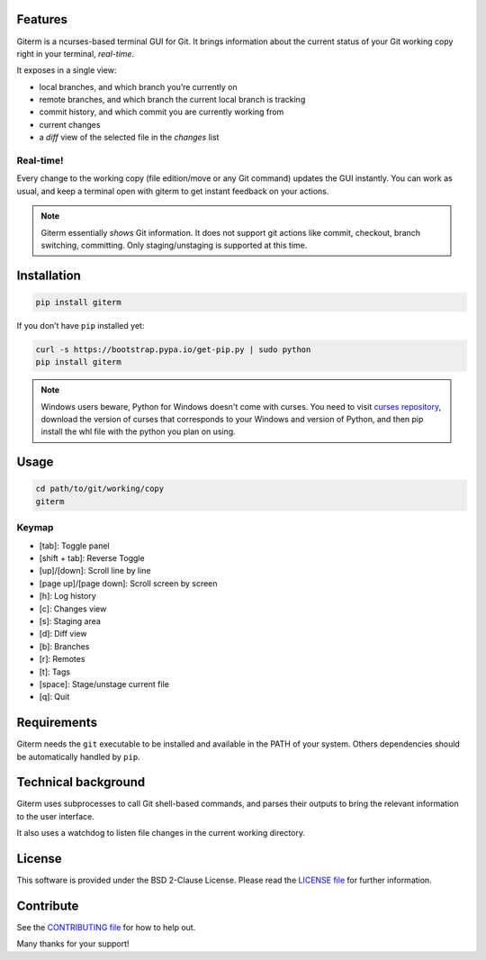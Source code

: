 .. image:: https://img.shields.io/travis/timlegrand/giterm.svg
    :alt: Travis-ci build information

.. image:: https://badge.fury.io/py/giterm.svg
    :alt: giterm is officially packaged at PyPI
    :target: https://badge.fury.io/py/giterm

.. image:: https://img.shields.io/pypi/dm/giterm.svg
    :alt: giterm can be found on PyPI official

.. image:: https://img.shields.io/pypi/status/giterm.svg
    :alt: giterm development status

.. image:: https://img.shields.io/pypi/l/giterm.svg
    :alt: giterm is released under BSD 2-Clause license

.. image:: https://badges.gitter.im/timlegrand/giterm.svg
    :alt: Join the chat at https://gitter.im/timlegrand/giterm
    :target: https://gitter.im/timlegrand/giterm?utm_source=badge&utm_medium=badge&utm_campaign=pr-badge&utm_content=badge

Features
========

Giterm is a ncurses-based terminal GUI for Git. It brings information about the current status of your Git working copy right in your terminal, *real-time*.

It exposes in a single view:

- local branches, and which branch you’re currently on
- remote branches, and which branch the current local branch is
  tracking
- commit history, and which commit you are currently working from
- current changes
- a *diff* view of the selected file in the *changes* list


Real-time!
----------

Every change to the working copy (file edition/move or any Git command)
updates the GUI instantly. You can work as usual, and keep a terminal
open with giterm to get instant feedback on your actions.

.. image:: assets/screenshot.png
    :alt: screenshot of giterm interface
    :align: center

.. note:: Giterm essentially *shows* Git information. It does not support git actions like commit, checkout, branch switching, committing. Only staging/unstaging is supported at this time.


Installation
============

.. code-block:: bash

    pip install giterm

If you don’t have ``pip`` installed yet:

.. code-block:: bash

    curl -s https://bootstrap.pypa.io/get-pip.py | sudo python
    pip install giterm

.. note:: Windows users beware, Python for Windows doesn't come with curses. You need to visit `curses repository <http://www.lfd.uci.edu/~gohlke/pythonlibs/#curses>`_, download the version of curses that corresponds to your Windows and version of Python, and then pip install the whl file with the python you plan on using.


Usage
=====

.. code-block:: bash

    cd path/to/git/working/copy
    giterm


Keymap
------

- [tab]: Toggle panel
- [shift + tab]: Reverse Toggle
- [up]/[down]: Scroll line by line
- [page up]/[page down]: Scroll screen by screen
- [h]: Log history
- [c]: Changes view
- [s]: Staging area
- [d]: Diff view
- [b]: Branches
- [r]: Remotes
- [t]: Tags
- [space]: Stage/unstage current file
- [q]: Quit


Requirements
============

Giterm needs the ``git`` executable to be installed and available in the
PATH of your system. Others dependencies should be automatically handled
by ``pip``.


Technical background
====================

Giterm uses subprocesses to call Git shell-based commands, and parses
their outputs to bring the relevant information to the user interface.

It also uses a watchdog to listen file changes in the current working
directory.


License
=======

This software is provided under the BSD 2-Clause License. Please read
the `LICENSE file`_ for further information.


Contribute
==========

See the `CONTRIBUTING file`_ for how to help out.

Many thanks for your support!


.. _LICENSE file: ./LICENSE
.. _CONTRIBUTING file: ./CONTRIBUTING.rst


